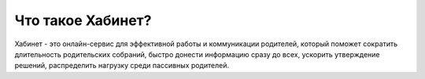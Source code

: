 Что такое Хабинет?
------------------
Хабинет - это онлайн-сервис для эффективной работы и коммуникации родителей,
который поможет сократить длительность родительских собраний, быстро донести
информацию сразу до всех, ускорить утверждение решений, распределить нагрузку
среди пассивных родителей.